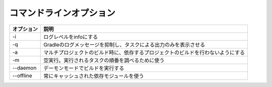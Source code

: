 コマンドラインオプション
=========================

.. csv-table::
   :header: "オプション", "説明"
   :class: "exampletable2"

   "-i", "ログレベルをinfoにする"
   "-q", "Gradleのログメッセージを抑制し、タスクによる出力のみを表示させる"
   "-a", "マルチプロジェクトのビルド時に、依存するプロジェクトのビルドを行わないようにする"
   "-m", "空実行。実行されるタスクの順番を調べるために使う"
   "--daemon", "デーモンモードでビルドを実行する"
   "--offline", "常にキャッシュされた依存モジュールを使う"
